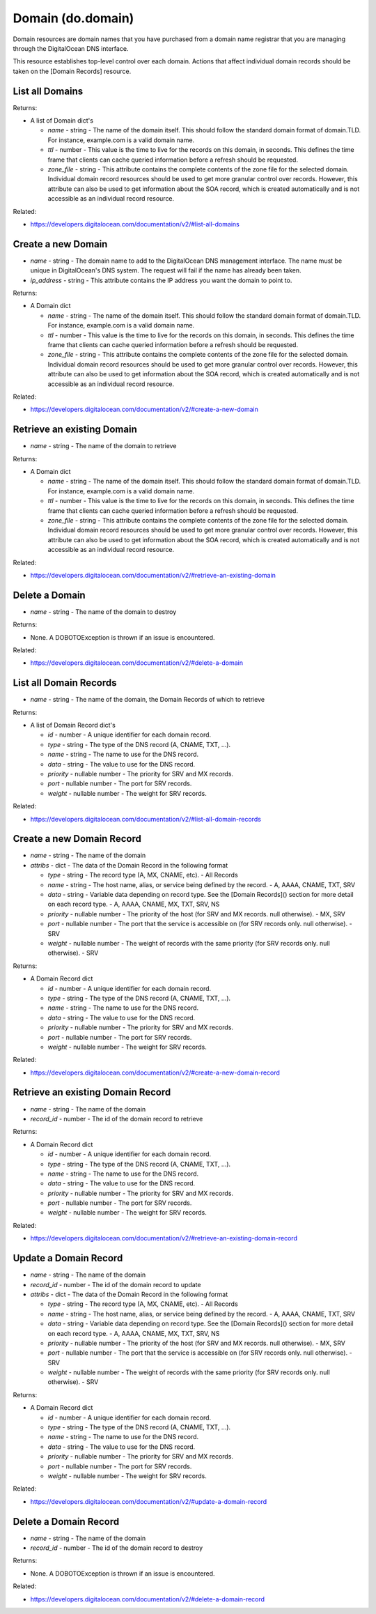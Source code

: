 .. DOBOTO documentation sub class file, created bysphinxter.py.

Domain (do.domain)
============================================

Domain resources are domain names that you have purchased from a domain name registrar that you are managing through the DigitalOcean DNS interface.

This resource establishes top-level control over each domain. Actions that affect individual domain records should be taken on the [Domain Records] resource.


List all Domains
----------------------------------------------------------------------------------------------------

.. method:: do.domain.list()


Returns:

- A list of Domain dict's

  - *name* - string - The name of the domain itself. This should follow the standard domain format of domain.TLD. For instance, example.com is a valid domain name.

  - *ttl* - number - This value is the time to live for the records on this domain, in seconds. This defines the time frame that clients can cache queried information before a refresh should be requested.

  - *zone_file* - string - This attribute contains the complete contents of the zone file for the selected domain. Individual domain record resources should be used to get more granular control over records. However, this attribute can also be used to get information about the SOA record, which is created automatically and is not accessible as an individual record resource.



Related:

* `<https://developers.digitalocean.com/documentation/v2/#list-all-domains>`_



Create a new Domain
----------------------------------------------------------------------------------------------------

.. method:: do.domain.create(name, ip_address)

- *name* - string - The domain name to add to the DigitalOcean DNS management interface. The name must be unique in DigitalOcean's DNS system. The request will fail if the name has already been taken.

- *ip_address* - string - This attribute contains the IP address you want the domain to point to.


Returns:

- A Domain dict

  - *name* - string - The name of the domain itself. This should follow the standard domain format of domain.TLD. For instance, example.com is a valid domain name.

  - *ttl* - number - This value is the time to live for the records on this domain, in seconds. This defines the time frame that clients can cache queried information before a refresh should be requested.

  - *zone_file* - string - This attribute contains the complete contents of the zone file for the selected domain. Individual domain record resources should be used to get more granular control over records. However, this attribute can also be used to get information about the SOA record, which is created automatically and is not accessible as an individual record resource.



Related:

* `<https://developers.digitalocean.com/documentation/v2/#create-a-new-domain>`_



Retrieve an existing Domain
----------------------------------------------------------------------------------------------------

.. method:: do.domain.info(name)

- *name* - string - The name of the domain to retrieve


Returns:

- A Domain dict

  - *name* - string - The name of the domain itself. This should follow the standard domain format of domain.TLD. For instance, example.com is a valid domain name.

  - *ttl* - number - This value is the time to live for the records on this domain, in seconds. This defines the time frame that clients can cache queried information before a refresh should be requested.

  - *zone_file* - string - This attribute contains the complete contents of the zone file for the selected domain. Individual domain record resources should be used to get more granular control over records. However, this attribute can also be used to get information about the SOA record, which is created automatically and is not accessible as an individual record resource.



Related:

* `<https://developers.digitalocean.com/documentation/v2/#retrieve-an-existing-domain>`_



Delete a Domain
----------------------------------------------------------------------------------------------------

.. method:: do.domain.destroy(name)

- *name* - string - The name of the domain to destroy


Returns:

- None. A DOBOTOException is thrown if an issue is encountered.



Related:

* `<https://developers.digitalocean.com/documentation/v2/#delete-a-domain>`_



List all Domain Records
----------------------------------------------------------------------------------------------------

.. method:: do.domain.record_list(name)

- *name* - string - The name of the domain, the Domain Records of which to retrieve


Returns:

- A list of Domain Record dict's

  - *id* - number - A unique identifier for each domain record.

  - *type* - string - The type of the DNS record (A, CNAME, TXT, ...).

  - *name* - string - The name to use for the DNS record.

  - *data* - string - The value to use for the DNS record.

  - *priority* - nullable number - The priority for SRV and MX records.

  - *port* - nullable number - The port for SRV records.

  - *weight* - nullable number - The weight for SRV records.



Related:

* `<https://developers.digitalocean.com/documentation/v2/#list-all-domain-records>`_



Create a new Domain Record
----------------------------------------------------------------------------------------------------

.. method:: do.domain.record_create(name, attribs)

- *name* - string - The name of the domain

- *attribs* - dict - The data of the Domain Record in the following format

  - *type* - string - The record type (A, MX, CNAME, etc). - All Records

  - *name* - string - The host name, alias, or service being defined by the record. - A, AAAA, CNAME, TXT, SRV

  - *data* - string - Variable data depending on record type. See the [Domain Records]() section for more detail on each record type. - A, AAAA, CNAME, MX, TXT, SRV, NS

  - *priority* - nullable number - The priority of the host (for SRV and MX records. null otherwise). - MX, SRV

  - *port* - nullable number - The port that the service is accessible on (for SRV records only. null otherwise). - SRV

  - *weight* - nullable number - The weight of records with the same priority (for SRV records only. null otherwise). - SRV


Returns:

- A Domain Record dict

  - *id* - number - A unique identifier for each domain record.

  - *type* - string - The type of the DNS record (A, CNAME, TXT, ...).

  - *name* - string - The name to use for the DNS record.

  - *data* - string - The value to use for the DNS record.

  - *priority* - nullable number - The priority for SRV and MX records.

  - *port* - nullable number - The port for SRV records.

  - *weight* - nullable number - The weight for SRV records.



Related:

* `<https://developers.digitalocean.com/documentation/v2/#create-a-new-domain-record>`_



Retrieve an existing Domain Record
----------------------------------------------------------------------------------------------------

.. method:: do.domain.record_info(name, record_id)

- *name* - string - The name of the domain

- *record_id* - number - The id of the domain record to retrieve


Returns:

- A Domain Record dict

  - *id* - number - A unique identifier for each domain record.

  - *type* - string - The type of the DNS record (A, CNAME, TXT, ...).

  - *name* - string - The name to use for the DNS record.

  - *data* - string - The value to use for the DNS record.

  - *priority* - nullable number - The priority for SRV and MX records.

  - *port* - nullable number - The port for SRV records.

  - *weight* - nullable number - The weight for SRV records.



Related:

* `<https://developers.digitalocean.com/documentation/v2/#retrieve-an-existing-domain-record>`_



Update a Domain Record
----------------------------------------------------------------------------------------------------

.. method:: do.domain.record_update(name, record_id, attribs)

- *name* - string - The name of the domain

- *record_id* - number - The id of the domain record to update

- *attribs* - dict - The data of the Domain Record in the following format

  - *type* - string - The record type (A, MX, CNAME, etc). - All Records

  - *name* - string - The host name, alias, or service being defined by the record. - A, AAAA, CNAME, TXT, SRV

  - *data* - string - Variable data depending on record type. See the [Domain Records]() section for more detail on each record type. - A, AAAA, CNAME, MX, TXT, SRV, NS

  - *priority* - nullable number - The priority of the host (for SRV and MX records. null otherwise). - MX, SRV

  - *port* - nullable number - The port that the service is accessible on (for SRV records only. null otherwise). - SRV

  - *weight* - nullable number - The weight of records with the same priority (for SRV records only. null otherwise). - SRV


Returns:

- A Domain Record dict

  - *id* - number - A unique identifier for each domain record.

  - *type* - string - The type of the DNS record (A, CNAME, TXT, ...).

  - *name* - string - The name to use for the DNS record.

  - *data* - string - The value to use for the DNS record.

  - *priority* - nullable number - The priority for SRV and MX records.

  - *port* - nullable number - The port for SRV records.

  - *weight* - nullable number - The weight for SRV records.



Related:

* `<https://developers.digitalocean.com/documentation/v2/#update-a-domain-record>`_



Delete a Domain Record
----------------------------------------------------------------------------------------------------

.. method:: do.domain.record_destroy(name, record_id)

- *name* - string - The name of the domain

- *record_id* - number - The id of the domain record to destroy


Returns:

- None. A DOBOTOException is thrown if an issue is encountered.



Related:

* `<https://developers.digitalocean.com/documentation/v2/#delete-a-domain-record>`_

